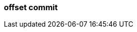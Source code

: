 === offset commit
:term-name: offset commit
:hover-text: An acknowledgement that the event has been read. 
:category: Redpanda core